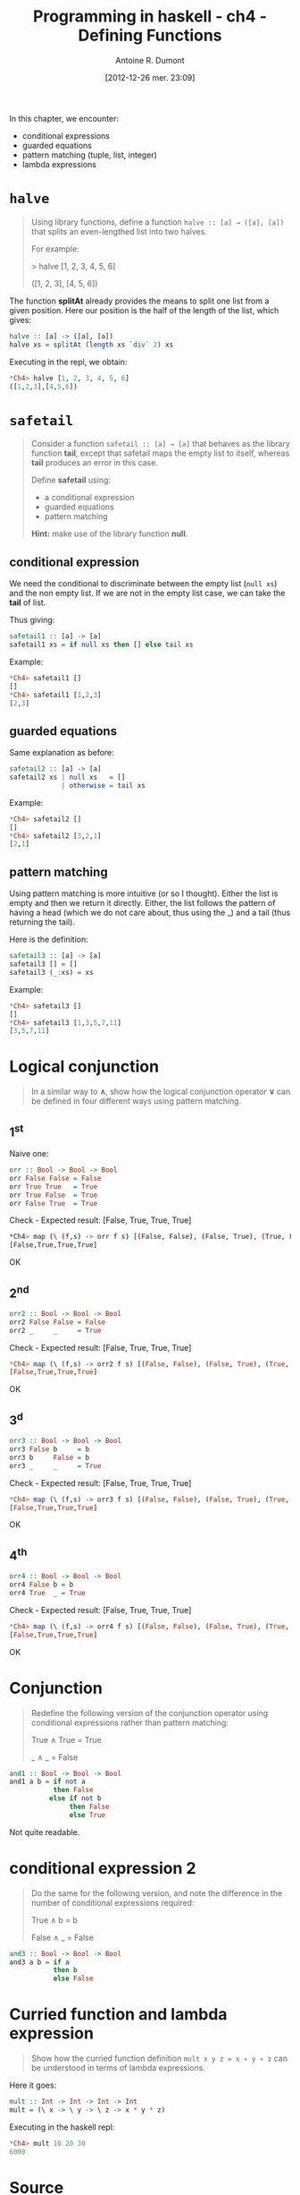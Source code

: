 #+BLOG: tony-blog
#+POSTID: 728
#+DATE: [2012-12-26 mer. 23:09]
#+TITLE: Programming in haskell - ch4 - Defining Functions
#+AUTHOR: Antoine R. Dumont
#+OPTIONS:
#+TAGS: haskell, exercises, functional-programming
#+CATEGORIES: haskell, exercises, functional-programming
#+DESCRIPTION: Learning haskell and solving problems using reasoning and 'repl'ing
#+STARTUP: indent
#+STARTUP: hidestars odd

In this chapter, we encounter:
- conditional expressions
- guarded equations
- pattern matching (tuple, list, integer)
- lambda expressions

* =halve=
#+BEGIN_QUOTE
Using library functions, define a function =halve :: [a] → ([a], [a])= that splits an even-lengthed list into two halves.

For example:

> halve [1, 2, 3, 4, 5, 6]

([1, 2, 3], [4, 5, 6])
#+END_QUOTE

The function *splitAt* already provides the means to split one list from a given position.
Here our position is the half of the length of the list, which gives:

#+begin_src haskell
halve :: [a] -> ([a], [a])
halve xs = splitAt (length xs `div` 2) xs
#+END_SRC

Executing in the repl, we obtain:
#+begin_src haskell
*Ch4> halve [1, 2, 3, 4, 5, 6]
([1,2,3],[4,5,6])
#+END_SRC

* =safetail=
#+BEGIN_QUOTE
Consider a function =safetail :: [a] → [a]= that behaves as the library function *tail*, except that safetail maps the empty list to itself, whereas *tail* produces an error in this case.

Define *safetail* using:
- a conditional expression
- guarded equations
- pattern matching

*Hint:* make use of the library function *null*.
#+END_QUOTE

** conditional expression

We need the conditional to discriminate between the empty list (=null xs=) and the non empty list.
If we are not in the empty list case, we can take the *tail* of list.

Thus giving:

#+begin_src haskell
safetail1 :: [a] -> [a]
safetail1 xs = if null xs then [] else tail xs
#+END_SRC

Example:
#+begin_src haskell
*Ch4> safetail1 []
[]
*Ch4> safetail1 [1,2,3]
[2,3]
#+END_SRC

** guarded equations

Same explanation as before:

#+begin_src haskell
safetail2 :: [a] -> [a]
safetail2 xs | null xs   = []
             | otherwise = tail xs
#+END_SRC

Example:
#+begin_src haskell
*Ch4> safetail2 []
[]
*Ch4> safetail2 [3,2,1]
[2,1]

#+END_SRC
** pattern matching

Using pattern matching is more intuitive (or so I thought).
Either the list is empty and then we return it directly.
Either, the list follows the pattern of having a head (which we do not care about, thus using the _) and a tail (thus returning the tail).

Here is the definition:
#+begin_src haskell
safetail3 :: [a] -> [a]
safetail3 [] = []
safetail3 (_:xs) = xs
#+END_SRC

Example:
#+begin_src haskell
*Ch4> safetail3 []
[]
*Ch4> safetail3 [1,3,5,7,11]
[3,5,7,11]
#+END_SRC
* Logical conjunction
#+BEGIN_QUOTE
In a similar way to *∧*, show how the logical conjunction operator *∨* can be defined in four different ways using pattern matching.
#+END_QUOTE

** 1^st
Naive one:
#+begin_src haskell
orr :: Bool -> Bool -> Bool
orr False False = False
orr True True   = True
orr True False  = True
orr False True  = True
#+END_SRC

Check - Expected result: [False, True, True, True]
#+BEGIN_SRC sh
*Ch4> map (\ (f,s) -> orr f s) [(False, False), (False, True), (True, False), (True, True)]
[False,True,True,True]
#+END_SRC

OK

** 2^nd
#+begin_src haskell
orr2 :: Bool -> Bool -> Bool
orr2 False False = False
orr2 _     _     = True
#+END_SRC

Check - Expected result: [False, True, True, True]
#+begin_src haskell
*Ch4> map (\ (f,s) -> orr2 f s) [(False, False), (False, True), (True, False), (True, True)]
[False,True,True,True]
#+END_SRC

OK
** 3^d
#+begin_src haskell
orr3 :: Bool -> Bool -> Bool
orr3 False b     = b
orr3 b     False = b
orr3 _     _     = True
#+END_SRC

Check - Expected result: [False, True, True, True]
#+begin_src haskell
*Ch4> map (\ (f,s) -> orr3 f s) [(False, False), (False, True), (True, False), (True, True)]
[False,True,True,True]
#+END_SRC

OK

** 4^th
#+begin_src haskell
orr4 :: Bool -> Bool -> Bool
orr4 False b = b
orr4 True  _ = True
#+END_SRC

Check - Expected result: [False, True, True, True]
#+begin_src haskell
*Ch4> map (\ (f,s) -> orr4 f s) [(False, False), (False, True), (True, False), (True, True)]
[False,True,True,True]
#+END_SRC

OK
* Conjunction
#+BEGIN_QUOTE
Redefine the following version of the conjunction operator using conditional expressions rather than pattern matching:

True ∧ True = True

_ ∧ _       = False
#+END_QUOTE

#+begin_src haskell
and1 :: Bool -> Bool -> Bool
and1 a b = if not a
           then False
          else if not b
               then False
               else True
#+END_SRC

Not quite readable.

* conditional expression 2
#+BEGIN_QUOTE
Do the same for the following version, and note the difference in the number of conditional expressions required:

True ∧ b  = b

False ∧ _ = False
#+END_QUOTE

#+begin_src haskell
and3 :: Bool -> Bool -> Bool
and3 a b = if a
           then b
           else False
#+END_SRC

* Curried function and lambda expression
#+BEGIN_QUOTE
Show how the curried function definition =mult x y z = x ∗ y ∗ z= can be understood in terms of lambda expressions.
#+END_QUOTE

Here it goes:

#+begin_src haskell
mult :: Int -> Int -> Int -> Int
mult = (\ x -> \ y -> \ z -> x * y * z)
#+END_SRC

Executing in the haskell repl:
#+begin_src haskell
*Ch4> mult 10 20 30
6000

#+END_SRC
* Source
[[https://github.com/ardumont/haskell-lab/blob/master/src/programming-in-haskell/ch4.hs][ch4.hs]]
